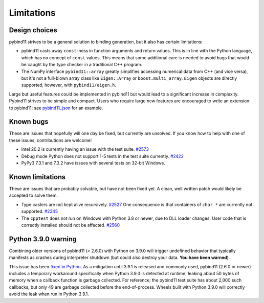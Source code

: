 Limitations
###########

Design choices
^^^^^^^^^^^^^^

pybind11 strives to be a general solution to binding generation, but it also has
certain limitations:

- pybind11 casts away ``const``-ness in function arguments and return values.
  This is in line with the Python language, which has no concept of ``const``
  values. This means that some additional care is needed to avoid bugs that
  would be caught by the type checker in a traditional C++ program.

- The NumPy interface ``pybind11::array`` greatly simplifies accessing
  numerical data from C++ (and vice versa), but it's not a full-blown array
  class like ``Eigen::Array`` or ``boost.multi_array``. ``Eigen`` objects are
  directly supported, however, with ``pybind11/eigen.h``.

Large but useful features could be implemented in pybind11 but would lead to a
significant increase in complexity. Pybind11 strives to be simple and compact.
Users who require large new features are encouraged to write an extension to
pybind11; see `pybind11_json <https://github.com/pybind/pybind11_json>`_ for an
example.


Known bugs
^^^^^^^^^^

These are issues that hopefully will one day be fixed, but currently are
unsolved. If you know how to help with one of these issues, contributions
are welcome!

- Intel 20.2 is currently having an issue with the test suite.
  `#2573 <https://github.com/pybind/pybind11/pull/2573>`_

- Debug mode Python does not support 1-5 tests in the test suite currently.
  `#2422 <https://github.com/pybind/pybind11/pull/2422>`_

- PyPy3 7.3.1 and 7.3.2 have issues with several tests on 32-bit Windows.

Known limitations
^^^^^^^^^^^^^^^^^

These are issues that are probably solvable, but have not been fixed yet. A
clean, well written patch would likely be accepted to solve them.

- Type casters are not kept alive recursively.
  `#2527 <https://github.com/pybind/pybind11/issues/2527>`_
  One consequence is that containers of ``char *`` are currently not supported.
  `#2245 <https://github.com/pybind/pybind11/issues/2245>`_

- The ``cpptest`` does not run on Windows with Python 3.8 or newer, due to DLL
  loader changes. User code that is correctly installed should not be affected.
  `#2560 <https://github.com/pybind/pybind11/issue/2560>`_

Python 3.9.0 warning
^^^^^^^^^^^^^^^^^^^^

Combining older versions of pybind11 (< 2.6.0) with Python on 3.9.0 will
trigger undefined behavior that typically manifests as crashes during
interpreter shutdown (but could also destroy your data. **You have been
warned**).

This issue has been
`fixed in Python <https://github.com/python/cpython/pull/22670>`_.  As a
mitigation until 3.9.1 is released and commonly used, pybind11 (2.6.0 or newer)
includes a temporary workaround specifically when Python 3.9.0 is detected at
runtime, leaking about 50 bytes of memory when a callback function is garbage
collected. For reference; the pybind11 test suite has about 2,000 such
callbacks, but only 49 are garbage collected before the end-of-process. Wheels
built with Python 3.9.0 will correctly avoid the leak when run in Python 3.9.1.
